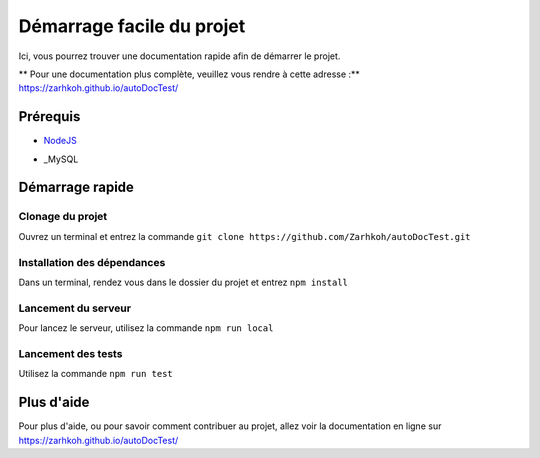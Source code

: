 ==========================
Démarrage facile du projet
==========================

Ici, vous pourrez trouver une documentation rapide afin de démarrer le projet.

** Pour une documentation plus complète, veuillez vous rendre à cette adresse :** https://zarhkoh.github.io/autoDocTest/

Prérequis
=========

- NodeJS_
.. _NodeJS : https://nodejs.org/en/download/
- _MySQL
.. _MySQL : https://www.mysql.com/fr/downloads/


Démarrage rapide
================


Clonage du projet
*****************
Ouvrez un terminal et entrez la commande ``git clone https://github.com/Zarhkoh/autoDocTest.git``


Installation des dépendances
****************************
Dans un terminal, rendez vous dans le dossier du projet et entrez ``npm install``

Lancement du serveur
********************
Pour lancez le serveur, utilisez la commande ``npm run local``

Lancement des tests
*******************
Utilisez la commande ``npm run test``

Plus d'aide
===========
Pour plus d'aide, ou pour savoir comment contribuer au projet, allez voir la documentation en ligne sur https://zarhkoh.github.io/autoDocTest/
